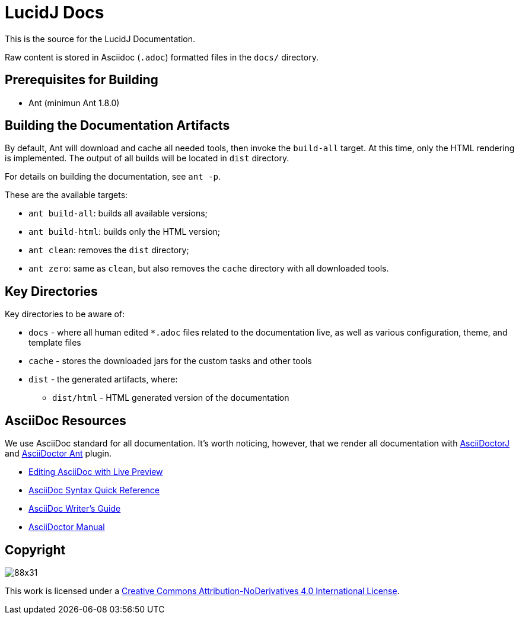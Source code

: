 = LucidJ Docs
// LucidJ Documentation (c) by NEOautus Ltd. (http://neoautus.com)
//
// LucidJ Documentation is licensed under a
// Creative Commons Attribution-NoDerivatives 4.0 International License.
//
// You should have received a copy of the license along with this
// work. If not, see <http://creativecommons.org/licenses/by-nd/4.0/>.

This is the source for the LucidJ Documentation.

Raw content is stored in Asciidoc (`.adoc`) formatted files in the `docs/` directory.

== Prerequisites for Building

* Ant (minimun Ant 1.8.0)

== Building the Documentation Artifacts

By default, Ant will download and cache all needed tools, then invoke the `build-all` target. At this time, only the HTML rendering is implemented. The output of all builds will be located in `dist` directory.

For details on building the documentation, see `ant -p`.

These are the available targets:

* `ant build-all`: builds all available versions;
* `ant build-html`: builds only the HTML version;
* `ant clean`: removes the `dist` directory;
* `ant zero`: same as `clean`, but also removes the `cache` directory with all downloaded tools.

== Key Directories

Key directories to be aware of:

* `docs` - where all human edited `*.adoc` files related to the documentation live, as well as various configuration, theme, and template files
* `cache` - stores the downloaded jars for the custom tasks and other tools
* `dist` - the generated artifacts, where:
** `dist/html` - HTML generated version of the documentation

== AsciiDoc Resources

We use AsciiDoc standard for all documentation. It's worth noticing, however, that we render all documentation with https://github.com/asciidoctor/asciidoctorj[AsciiDoctorJ] and https://github.com/asciidoctor/asciidoctor-ant[AsciiDoctor Ant] plugin.

* http://asciidoctor.org/docs/editing-asciidoc-with-live-preview/[Editing AsciiDoc with Live Preview]
* http://asciidoctor.org/docs/asciidoc-syntax-quick-reference/[AsciiDoc Syntax Quick Reference]
* http://asciidoctor.org/docs/asciidoc-writers-guide/[AsciiDoc Writer’s Guide]
* http://asciidoctor.org/docs/user-manual/[AsciiDoctor Manual]

== Copyright

image:https://i.creativecommons.org/l/by-nd/4.0/88x31.png[]

This work is licensed under a http://creativecommons.org/licenses/by-nd/4.0/[Creative Commons Attribution-NoDerivatives 4.0 International License].
